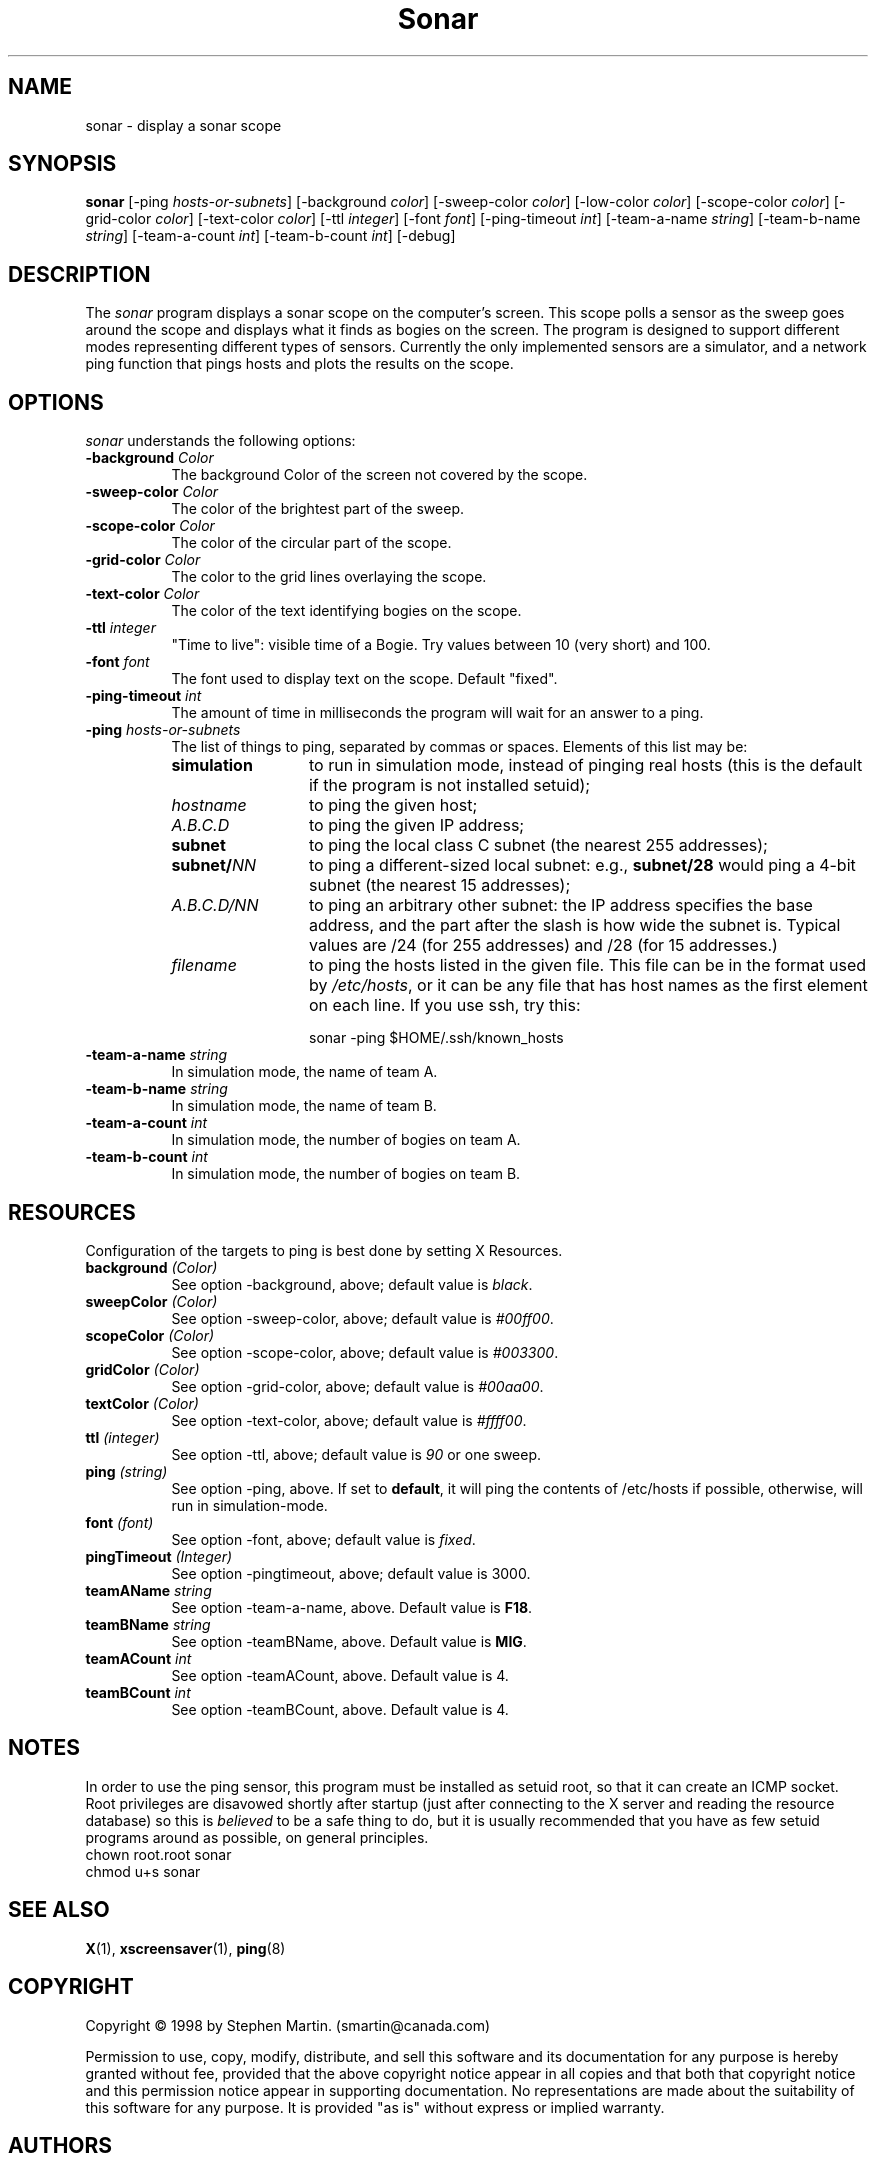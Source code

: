 .de EX		\"Begin example
.ne 5
.if n .sp 1
.if t .sp .5
.nf
.in +.5i
..
.de EE
.fi
.in -.5i
.if n .sp 1
.if t .sp .5
..
.TH Sonar 1 "3-Nov-98" "X Version 11"
.SH NAME
sonar - display a sonar scope
.SH SYNOPSIS
.B sonar
[\-ping \fIhosts-or-subnets\fP]
[\-background \fIcolor\fP]
[\-sweep\-color \fIcolor\fP]
[\-low\-color \fIcolor\fP] 
[\-scope\-color \fIcolor\fP]
[\-grid\-color \fIcolor\fP]
[\-text\-color \fIcolor\fP]
[\-ttl \fIinteger\fP]
[\-font \fIfont\fP]
[\-ping\-timeout \fIint\fP]
[\-team-a-name \fIstring\fP] 
[\-team-b-name \fIstring\fP]
[\-team-a-count \fIint\fP]
[\-team-b-count \fIint\fP]
[\-debug] 
.SH DESCRIPTION
The \fIsonar\fP program displays a sonar scope on the computer's screen.
This scope polls a sensor as the sweep goes around the scope and displays
what it finds as bogies on the screen.  The program is designed to support
different modes representing different types of sensors.  Currently the
only implemented sensors are a simulator, and a network ping function that
pings hosts and plots the results on the scope.
.SH OPTIONS
.I sonar
understands the following options:
.TP 8
.B \-background \fIColor\fP
The background Color of the screen not covered by the scope.
.TP 8
.B \-sweep\-color \fIColor\fP
The color of the brightest part of the sweep.
.TP 8
.B \-scope\-color \fIColor\fP
The color of the circular part of the scope.
.TP 8
.B \-grid\-color \fIColor\fP
The color to the grid lines overlaying the scope.
.TP 8
.B \-text\-color \fIColor\fP
The color of the text identifying bogies on the scope.
.TP 8
.B \-ttl \fIinteger\fP
"Time to live": visible time of a Bogie. Try values between 10 (very short)
and 100. 
.TP 8
.B \-font \fIfont\fP
The font used to display text on the scope.  Default "fixed".
.TP 8
.B \-ping\-timeout \fIint\fP
The amount of time in milliseconds the program will wait for an answer
to a ping.
.TP 8
.B \-ping \fIhosts-or-subnets\fP
The list of things to ping, separated by commas or spaces. 
Elements of this list may be:
.RS 8
.TP 12
.B simulation
to run in simulation mode, instead of pinging real hosts (this is the default
if the program is not installed setuid);
.TP 12
.I hostname
to ping the given host;
.TP 12
.I A.B.C.D
to ping the given IP address;
.TP 12
.B subnet
to ping the local class C subnet (the nearest 255 addresses);
.TP 12
.B subnet/\fINN\fP
to ping a different-sized local subnet: e.g., \fBsubnet/28\fP would ping
a 4-bit subnet (the nearest 15 addresses);
.TP 12
.I A.B.C.D/NN
to ping an arbitrary other subnet: the IP address specifies the base address,
and the part after the slash is how wide the subnet is.  Typical values
are /24 (for 255 addresses) and /28 (for 15 addresses.)
.TP 12
.I filename
to ping the hosts listed in the given file.  This file can be in the
format used by \fI/etc/hosts\fP, or it can be any file that has host
names as the first element on each line.  If you use ssh, try this:

  sonar -ping $HOME/.ssh/known_hosts
.RE
.TP 8
.B \-team-a-name \fIstring\fP
In simulation mode, the name of team A.
.TP 8
.B \-team-b-name \fIstring\fP
In simulation mode, the name of team B.
.TP 8
.B \-team-a-count \fIint\fP
In simulation mode, the number of bogies on team A.
.TP 8
.B \-team-b-count \fIint\fP
In simulation mode, the number of bogies on team B.
.SH RESOURCES
Configuration of the targets to ping is best done by setting X Resources.
.PP
.TP 8
.B background \fI(Color)\fP
See option \-background, above; default value is \fIblack\fP.
.TP 8
.B sweepColor \fI(Color)\fP
See option \-sweep\-color, above; default value is \fI#00ff00\fP.
.TP 8
.B scopeColor \fI(Color)\fP
See option \-scope\-color, above; default value is \fI#003300\fP.
.TP 8
.B gridColor \fI(Color)\fP
See option \-grid\-color, above; default value is \fI#00aa00\fP.
.TP 8
.B textColor \fI(Color)\fP
See option \-text\-color, above; default value is \fI#ffff00\fP.
.TP 8
.B ttl \fI(integer)\fP
See option \-ttl, above; default value is \fI90\fP or one sweep.
.TP 8
.B ping \fI(string)\fP
See option \-ping, above.  If set to \fBdefault\fP, it will ping
the contents of /etc/hosts if possible, otherwise, will run in
simulation-mode.
.TP 8
.B font \fI(font)\fP
See option \-font, above; default value is \fIfixed\fP.
.TP 8
.B pingTimeout \fI(Integer)\fP
See option \-pingtimeout, above; default value is 3000.
.TP 8
.B teamAName \fIstring\fP
See option \-team\-a\-name, above.  Default value is \fBF18\fP.
.TP 8
.B teamBName \fIstring\fP
See option \-teamBName, above.  Default value is \fBMIG\fP.
.TP 8
.B teamACount \fIint\fP
See option \-teamACount, above.  Default value is 4.
.TP 8
.B teamBCount \fIint\fP
See option \-teamBCount, above.  Default value is 4.
.SH NOTES
In order to use the ping sensor, this program must be installed as 
setuid root, so that it can create an ICMP socket.  Root privileges
are disavowed shortly after startup (just after connecting to the
X server and reading the resource database) so this is \fIbelieved\fP
to be a safe thing to do, but it is usually recommended that you 
have as few setuid programs around as possible, on general principles.
.EX
chown root.root sonar
chmod u+s sonar
.EE
.SH SEE ALSO
.BR X (1),
.BR xscreensaver (1),
.BR ping (8)
.SH COPYRIGHT
Copyright \(co 1998 by Stephen Martin. (smartin@canada.com)

Permission to use, copy, modify, distribute, and sell this software and its
documentation for any purpose is hereby granted without fee, provided that
the above copyright notice appear in all copies and that both that
copyright notice and this permission notice appear in supporting
documentation.  No representations are made about the suitability of this
software for any purpose.  It is provided "as is" without express or 
implied warranty.

.SH AUTHORS
Stephen Martin <smartin@canada.com>, 3-nov-98.

Thanks to Tom Kelly for suggesting a modular approach to the sensor
amoung other things.

Thomas Bahls <thommy@cs.tu-berlin.de> hacked the "ttl" option, 12-jul-98.

Better subnet support and command-line processing by Jamie Zawinski, 17-Jul-00.

